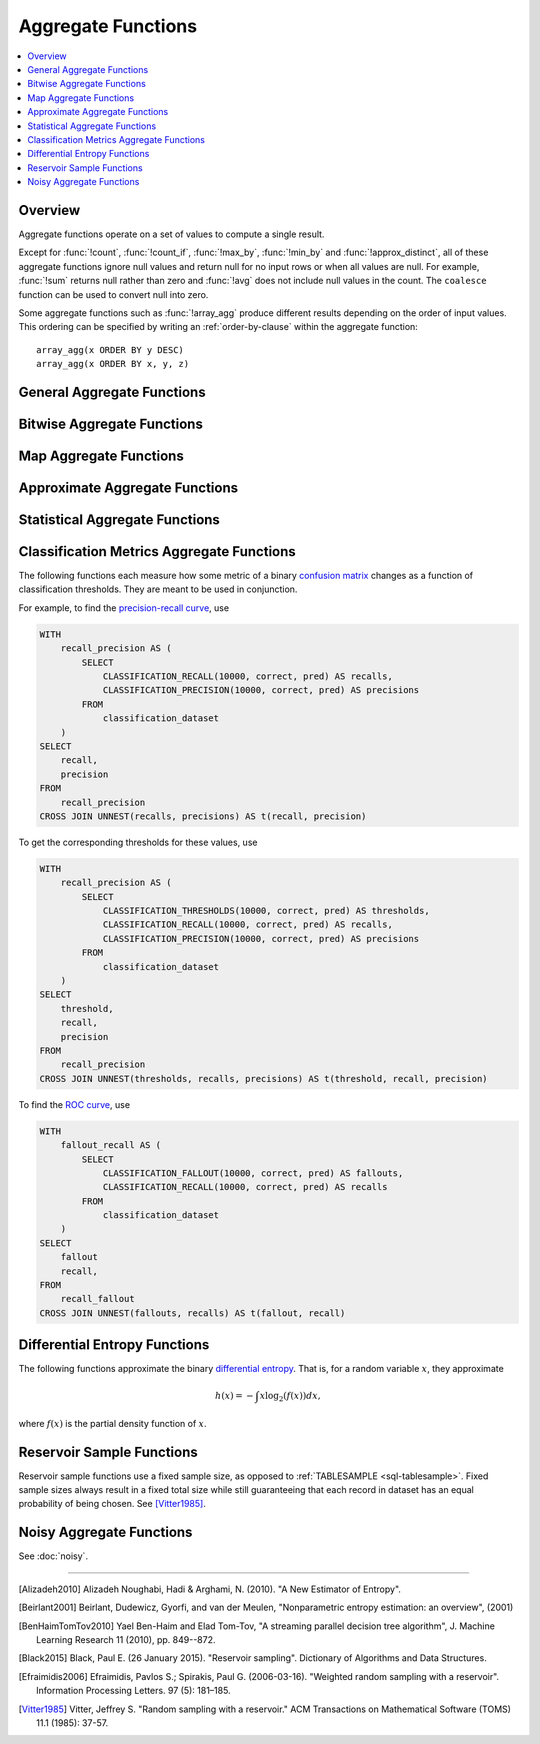 ===================
Aggregate Functions
===================

.. contents::
    :local:
    :backlinks: none
    :depth: 1

Overview
--------

Aggregate functions operate on a set of values to compute a single result.

Except for :func:`!count`, :func:`!count_if`, :func:`!max_by`, :func:`!min_by` and
:func:`!approx_distinct`, all of these aggregate functions ignore null values
and return null for no input rows or when all values are null. For example,
:func:`!sum` returns null rather than zero and :func:`!avg` does not include null
values in the count. The ``coalesce`` function can be used to convert null into
zero.

Some aggregate functions such as :func:`!array_agg` produce different results
depending on the order of input values. This ordering can be specified by writing
an :ref:`order-by-clause` within the aggregate function::

    array_agg(x ORDER BY y DESC)
    array_agg(x ORDER BY x, y, z)


General Aggregate Functions
---------------------------

.. function:: any_value(x) -> [same as input]

    This is an alias for :func:`!arbitrary`.
    ::

       SELECT any_value(t1.age),t1.gender
       FROM
       (
        SELECT *
        FROM
        (
            VALUES
                ('Alice', 30,'male'),
                ('Bob', 25,'male'),
                ('Charlie', 22,'female'),
                ('Lucy', 20,'female')
        ) AS t(name, age, gender)) t1
       group by t1.gender;
       --(22,female)
       --(30,male)

.. function:: arbitrary(x) -> [same as input]

    Returns an arbitrary non-null value of ``x``, if one exists.

.. function:: array_agg(x) -> array<[same as input]>

    Returns an array created from the input ``x`` elements.
    ::

        SELECT array_agg(name)
        FROM
        (
            VALUES
                ('Alice', 30,'male'),
                ('Bob', 25,'male'),
                ('Charlie', 22,'female'),
                ('Lucy', 20,'female')
        ) AS t(name, age, gender);
        --['Alice','Bob','Charlie','Lucy']

.. function:: avg(x) -> double

    Returns the average (arithmetic mean) of all input values.
    ::

       SELECT avg(age)
       FROM
       (
       	VALUES
           ('Alice', 30,'male'),
           ('Bob', 25,'male'),
           ('Charlie', 22,'female'),
           ('Lucy', 20,'female')
        ) AS t(name, age, gender);
        --(24.25)

.. function:: avg(time interval type) -> time interval type

    Returns the average interval length of all input values.
    ::

       SELECT avg(timediff)
       FROM
       (
       	VALUES
           (INTERVAL '10' DAY),
           (INTERVAL '20' DAY),
           (INTERVAL '30' DAY)
        ) AS t(timediff);
        --(20 00:00:00.000)//INTERVAL '20' DAY

.. function:: bool_and(boolean) -> boolean

    Returns ``TRUE`` if every input value is ``TRUE``, otherwise ``FALSE``.
    ::

       SELECT bool_and(true_or_false)
       FROM
       (
       	VALUES
           (true),
           (true),
           (false)
        ) AS t(true_or_false);
        --(false)

.. function:: bool_or(boolean) -> boolean

    Returns ``TRUE`` if any input value is ``TRUE``, otherwise ``FALSE``.
    ::

       SELECT bool_or(true_or_false)
       FROM
       (
       	VALUES
           (true),
           (true),
           (false)
        ) AS t(true_or_false);
        --(true)

.. function:: checksum(x) -> varbinary

    Returns an order-insensitive checksum of the given values.
    ::

       SELECT checksum(name)
       FROM
       (
       	VALUES
           ('Alice', 30,'male'),
           ('Bob', 25,'male'),
           ('Charlie', 22,'female'),
           ('Lucy', 20,'female')
        ) AS t(name, age, gender);
        --(C0ACD56CF866E759)//hex format

       SELECT checksum(name)
       FROM
       (
       	VALUES
           ('Alice', 30,'male'),
           ('Bob', 25,'male'),
           ('Lucy', 20,'female'),
           ('Charlie', 22,'female')
        ) AS t(name, age, gender);
        --(C0ACD56CF866E759)//hex format

.. function:: count(*) -> bigint

    Returns the number of input rows.
    ::

       SELECT count(*)
       FROM
       (
       	VALUES
           ('Alice', 30,'male'),
           ('Bob', 25,'male'),
           ('Charlie', 22,'female'),
           ('Lucy', 20,'female')
        ) AS t(name, age, gender);
        --(4)

       SELECT count(*)
       FROM
       (
       	VALUES
           ('Alice', 30,'male'),
           ('Bob', 25,'male'),
           ('Charlie', 22,'female'),
           ('Lucy', null,'female')
        ) AS t(name, age, gender);
        --(4)

.. function:: count(x) -> bigint

    Returns the number of non-null input values.
    ::

       SELECT count(age)
       FROM
       (
       	VALUES
           ('Alice', 30,'male'),
           ('Bob', 25,'male'),
           ('Charlie', 22,'female'),
           ('Lucy', 20,'female')
        ) AS t(name, age, gender);
        --(4)

       SELECT count(age)
       FROM
       (
       	VALUES
           ('Alice', 30,'male'),
           ('Bob', 25,'male'),
           ('Charlie', 22,'female'),
           ('Lucy', null,'female')
        ) AS t(name, age, gender);
        --(3)

.. function:: count_if(x) -> bigint

    Returns the number of ``TRUE`` input values.
    This function is equivalent to ``count(CASE WHEN x THEN 1 END)``.
    ::

        SELECT count_if(gender = 'female') AS female_count
        FROM (
        VALUES
            ('Alice', 30, 'female'),
            ('Bob', 25, 'male'),
            ('Lucy', 22, 'female')
        ) AS t(name, age, gender);
        --(2)

.. function:: every(boolean) -> boolean

    This is an alias for :func:`!bool_and`.

.. function:: geometric_mean(bigint) -> double
              geometric_mean(double) -> double
              geometric_mean(real) -> real

    Returns the `geometric mean <https://en.wikipedia.org/wiki/Geometric_mean>`_ of all input values.
    ::

        SELECT geometric_mean(age) AS geo_mean_age
        FROM (
            VALUES
                ('Alice', 30, 'female'),
                ('Bob', 25, 'male'),
                ('Lucy', 22, 'female'),
                ('Tom', 28, 'male')
        ) AS t(name, age, gender);
        --(26.07116834203365)

.. function:: max_by(x, y) -> [same as x]

    Returns the value of ``x`` associated with the maximum value of ``y`` over all input values.
    ::

        SELECT max_by(name, age) AS oldest_person
        FROM (
            VALUES
            ('Alice', 30),
            ('Bob', 25),
            ('Lucy', 22),
            ('Tom', 35)
        ) AS t(name, age);
        --(Tom)

.. function:: max_by(x, y, n) -> array<[same as x]>

    Returns ``n`` values of ``x`` associated with the ``n`` largest of all input values of ``y``
    in descending order of ``y``.
    ::

        SELECT max_by(name, age, 2) AS top_2_oldest
        FROM (
            VALUES
            ('Alice', 30),
            ('Bob', 25),
            ('Lucy', 22),
            ('Tom', 35),
            ('Jerry', 33)
        ) AS t(name, age);
        --[Tom,Jerry]

.. function:: min_by(x, y) -> [same as x]

    Returns the value of ``x`` associated with the minimum value of ``y`` over all input values.
    ::

        SELECT min_by(name, age) AS youngest_person
        FROM (
        VALUES
            ('Alice', 30),
            ('Bob', 25),
            ('Lucy', 22),
            ('Tom', 35)
        ) AS t(name, age);
        --(Lucy)

.. function:: min_by(x, y, n) -> array<[same as x]>

    Returns ``n`` values of ``x`` associated with the ``n`` smallest of all input values of ``y``
    in ascending order of ``y``.
    ::

        SELECT min_by(name, age,2) AS youngest_person
        FROM (
        VALUES
            ('Alice', 30),
            ('Bob', 25),
            ('Lucy', 22),
            ('Tom', 35)
        ) AS t(name, age);
        --[Lucy,Bob]

.. function:: max(x) -> [same as input]

    Returns the maximum value of all input values.
    ::

        SELECT max(age) AS max_age
        FROM (
        VALUES
            ('Alice', 30),
            ('Bob', 25),
            ('Lucy', 22),
            ('Tom', 35)
        ) AS t(name, age);
        --(35)

.. function:: max(x, n) -> array<[same as x]>

    Returns ``n`` largest values of all input values of ``x``.
    ::

        SELECT max(age, 3) AS top_3_ages
        FROM (
        VALUES
            ('Alice', 30),
            ('Bob', 25),
            ('Lucy', 22),
            ('Tom', 35),
            ('Jerry', 33)
        ) AS t(name, age);
        --[35,33,30]

.. function:: min(x) -> [same as input]

    Returns the minimum value of all input values.
    ::

        SELECT min(age) AS min_age
        FROM (
        VALUES
            ('Alice', 30),
            ('Bob', 25),
            ('Lucy', 22),
            ('Tom', 35)
        ) AS t(name, age);
        --(22)

.. function:: min(x, n) -> array<[same as x]>

    Returns ``n`` smallest values of all input values of ``x``.
    ::

        SELECT min(age, 3) AS bottom_3_ages
        FROM (
        VALUES
            ('Alice', 30),
            ('Bob', 25),
            ('Lucy', 22),
            ('Tom', 35),
            ('Jerry', 33)
        ) AS t(name, age);
        --[22,25,30]

.. function:: reduce_agg(inputValue T, initialState S, inputFunction(S,T,S), combineFunction(S,S,S)) -> S

    Reduces all input values into a single value. ``inputFunction`` will be invoked
    for each input value. In addition to taking the input value, ``inputFunction``
    takes the current state, initially ``initialState``, and returns the new state.
    ``combineFunction`` will be invoked to combine two states into a new state.
    The final state is returned. Throws an error if ``initialState`` is NULL.
    The behavior is undefined if ``inputFunction`` or ``combineFunction`` return a NULL.

    Take care when designing ``initialState``, ``inputFunction`` and ``combineFunction``.
    These must support evaluating aggregation in a distributed manner using partial
    aggregation on many nodes, followed by shuffle over group-by keys, followed by
    final aggregation. Consider all possible values of state to ensure that
    ``combineFunction`` is `commutative <https://en.wikipedia.org/wiki/Commutative_property>`_
    and `associative <https://en.wikipedia.org/wiki/Associative_property>`_
    operation with ``initialState`` as the
    `identity <https://en.wikipedia.org/wiki/Identity_element>`_ value.::

        combineFunction(s, initialState) = s for any s

        combineFunction(s1, s2) = combineFunction(s2, s1) for any s1 and s2

        combineFunction(s1, combineFunction(s2, s3)) = combineFunction(combineFunction(s1, s2), s3) for any s1, s2, s3

    In addition, make sure that the following holds for the inputFunction::

        inputFunction(inputFunction(initialState, x), y) = combineFunction(inputFunction(initialState, x), inputFunction(initialState, y)) for any x and y

    ::

        SELECT id, reduce_agg(value, 0, (a, b) -> a + b, (a, b) -> a + b)
        FROM (
            VALUES
                (1, 2),
                (1, 3),
                (1, 4),
                (2, 20),
                (2, 30),
                (2, 40)
        ) AS t(id, value)
        GROUP BY id;
        -- (1, 9)
        -- (2, 90)

        SELECT id, reduce_agg(value, 1, (a, b) -> a * b, (a, b) -> a * b)
        FROM (
            VALUES
                (1, 2),
                (1, 3),
                (1, 4),
                (2, 20),
                (2, 30),
                (2, 40)
        ) AS t(id, value)
        GROUP BY id;
        -- (1, 24)
        -- (2, 24000)

    The state type must be a boolean, integer, floating-point, or date/time/interval.

.. function:: set_agg(x) -> array<[same as input]>

    Returns an array created from the distinct input ``x`` elements.

    If the input includes ``NULL``, ``NULL`` will be included in the returned array.
    If the input includes arrays with ``NULL`` elements or rows with ``NULL`` fields, they will
    be included in the returned array.  This function uses ``IS DISTINCT FROM`` to determine
    distinctness. ::

        SELECT set_agg(x) FROM (VALUES(1), (2), (null), (2), (null)) t(x) -- ARRAY[1, 2, null]
        SELECT set_agg(x) FROM (VALUES(ROW(ROW(1, null))), ROW((ROW(2, 'a'))), ROW((ROW(1, null))), (null)) t(x) -- ARRAY[ROW(1, null), ROW(2, 'a'), null]


.. function:: set_union(array(T)) -> array(T)

    Returns an array of all the distinct values contained in each array of the input.

    When all inputs are ``NULL``, this function returns an empty array. If ``NULL`` is
    an element of one of the input arrays, ``NULL`` will be included in the returned array.
    If the input includes arrays with ``NULL`` elements or rows with ``NULL`` fields, they will
    be included in the returned array.  This function uses ``IS DISTINCT FROM`` to determine
    distinctness.

    Example::

        SELECT set_union(elements)
        FROM (
            VALUES
                ARRAY[1, 2, 3],
                ARRAY[2, 3, 4]
        ) AS t(elements);

    Returns ARRAY[1, 2, 3, 4]

.. function:: sum(x) -> [same as input]

    Returns the sum of all input values.

Bitwise Aggregate Functions
---------------------------

.. function:: bitwise_and_agg(x) -> bigint

    Returns the bitwise AND of all input values in 2's complement representation.
    ::

        SELECT bitwise_and_agg(flags) AS result
        FROM (
        VALUES
            (7),   -- 0b0111
            (3),   -- 0b0011
            (1)    -- 0b0001
        ) AS t(flags);
        --(1) //0b0001

.. function:: bitwise_or_agg(x) -> bigint

    Returns the bitwise OR of all input values in 2's complement representation.
    ::

        SELECT bitwise_or_agg(flags) AS result
        FROM (
        VALUES
            (7),   -- 0b0111
            (3),   -- 0b0011
            (1)    -- 0b0001
        ) AS t(flags);
        --(7) //0b0111

.. function:: bitwise_xor_agg(x) -> bigint

    Returns the bitwise XOR of all input values in 2's complement representation.
    ::

        SELECT bitwise_xor_agg(flags) AS result
        FROM (
        VALUES
            (7),   -- 0b0111
            (3),   -- 0b0011
            (1)    -- 0b0001
        ) AS t(flags);
        --(5) //0b0101

Map Aggregate Functions
-----------------------

.. function:: histogram(x) -> map(K,bigint)

    Returns a map containing the count of the number of times each input value occurs.
    ::

        SELECT histogram(age) AS age_histogram
        FROM (
        VALUES
            (30),
            (25),
            (30),
            (22),
            (25),
            (30)
        ) AS t(age);
        --{22->1, 25->2, 30->3}

.. function:: map_agg(key, value) -> map(K,V)

    Returns a map created from the input ``key`` / ``value`` pairs.
    ::

        SELECT map_agg(name, age) AS name_age_map
        FROM (
        VALUES
            ('Alice', 30),
            ('Bob', 25),
            ('Lucy', 22)
        ) AS t(name, age);
        --{Bob->25, Alice->30, Lucy->22}

.. function:: map_union(x(K,V)) -> map(K,V)

   Returns the union of all the input maps. If a key is found in multiple
   input maps, that key's value in the resulting map comes from an arbitrary input map.
   ::

        SELECT map_union(maps) AS merged_map
        FROM (
        VALUES
            (MAP(ARRAY['a', 'b'], ARRAY[1, 2])),
            (MAP(ARRAY['b', 'c'], ARRAY[3, 4])),
            (MAP(ARRAY['d'], ARRAY[5]))
        ) AS t(maps);
        --{a->1, b->2, c->4, d->5}

.. function:: map_union_sum(x(K,V)) -> map(K,V)

      Returns the union of all the input maps summing the values of matching keys in all
      the maps. All null values in the original maps are coalesced to 0.
      ::

            SELECT map_union_sum(maps) AS merged_sum_map
            FROM (
            VALUES
                (MAP(ARRAY['a', 'b'], ARRAY[1, 2])),
                (MAP(ARRAY['b', 'c'], ARRAY[3, 4])),
                (MAP(ARRAY['a', 'd'], ARRAY[5, 6]))
            ) AS t(maps);
            --{'a'->6,'b'->5,'c'->4,'d'->6}

.. function:: multimap_agg(key, value) -> map(K,array(V))

    Returns a multimap created from the input ``key`` / ``value`` pairs.
    Each key can be associated with multiple values.

    ::

        SELECT multimap_agg(name, age) AS name_age_multimap
        FROM (
        VALUES
            ('Alice', 30),
            ('Bob', 25),
            ('Alice', 32),
            ('Lucy', 22),
            ('Bob', 28)
        ) AS t(name, age);
        --{Bob->[25, 28], Alice->[30, 32], Lucy->[22]}

Approximate Aggregate Functions
-------------------------------

.. function:: approx_distinct(x) -> bigint

    Returns the approximate number of distinct input values.
    This function provides an approximation of ``count(DISTINCT x)``.
    Zero is returned if all input values are null.

    This function should produce a standard error of 2.3%, which is the
    standard deviation of the (approximately normal) error distribution over
    all possible sets. It does not guarantee an upper bound on the error for
    any specific input set.
    ::

        SELECT approx_distinct(name) AS distinct_names
        FROM (
        VALUES
            ('Alice'),
            ('Bob'),
            ('Alice'),
            ('Lucy'),
            ('Bob'),
            ('Tom')
        ) AS t(name);
        --(4)

.. function:: approx_distinct(x, e) -> bigint

    Returns the approximate number of distinct input values.
    This function provides an approximation of ``count(DISTINCT x)``.
    Zero is returned if all input values are null.

    This function should produce a standard error of no more than ``e``, which
    is the standard deviation of the (approximately normal) error distribution
    over all possible sets. It does not guarantee an upper bound on the error
    for any specific input set. The current implementation of this function
    requires that ``e`` be in the range of ``[0.0040625, 0.26000]``.
    ::

        SELECT approx_distinct(gender, 0.01) AS estimated_distinct_gender
        FROM (
        VALUES 
            ('Alice', 30, 'female'),
            ('Bob', 25, 'male'),
            ('Lucy', 22, 'female'),
            ('Tom', 40, 'male'),
            ('Amy', 35, 'female')
        ) AS t(name, age, gender);
        --(2)

.. function:: approx_percentile(x, percentage) -> [same as x]

    Returns the approximate percentile for all input values of ``x`` at the
    given ``percentage``. The value of ``percentage`` must be between zero and
    one and must be constant for all input rows.
    ::

        SELECT approx_percentile(age, 0.5) AS median_age
        FROM (
        VALUES
            (30),
            (25),
            (22),
            (35),
            (33),
            (28)
        ) AS t(age);
        --(30)

.. function:: approx_percentile(x, percentage, accuracy) -> [same as x]

    As ``approx_percentile(x, percentage)``, but with a maximum rank error of
    ``accuracy``. The value of ``accuracy`` must be between zero and one
    (exclusive) and must be constant for all input rows. Note that a lower
    "accuracy" is really a lower error threshold, and thus more accurate. The
    default accuracy is ``0.01``.
    ::

        SELECT approx_percentile(age, 0.5, 0.9) AS median_age
        FROM (
        VALUES
            (30),
            (25),
            (22),
            (35),
            (33),
            (28)
        ) AS t(age);
        --(30)

.. function:: approx_percentile(x, percentages) -> array<[same as x]>

    Returns the approximate percentile for all input values of ``x`` at each of
    the specified percentages. Each element of the ``percentages`` array must be
    between zero and one, and the array must be constant for all input rows.
    ::

        SELECT approx_percentile(age, ARRAY[0.25, 0.5, 0.75]) AS percentiles
        FROM (
        VALUES
            (22),
            (25),
            (28),
            (30),
            (33),
            (35)
        ) AS t(age);
        --[25,30,33]

.. function:: approx_percentile(x, percentages, accuracy) -> array<[same as x]>

    As ``approx_percentile(x, percentages)``, but with a maximum rank error of
    ``accuracy``.
    ::

        SELECT approx_percentile(age, ARRAY[0.25, 0.5, 0.75], 0.9) AS percentiles
        FROM (
        VALUES
            (22),
            (25),
            (28),
            (30),
            (33),
            (35)
        ) AS t(age);
        --[25,30,33]

.. function:: approx_percentile(x, w, percentage) -> [same as x]

    Returns the approximate weighed percentile for all input values of ``x``
    using the per-item weight ``w`` at the percentage ``p``. The weight must be
    an integer value of at least one. It is effectively a replication count for
    the value ``x`` in the percentile set. The value of ``p`` must be between
    zero and one and must be constant for all input rows.
    ::

        SELECT approx_percentile(age, weight, 0.5) AS weighted_median
        FROM (
        VALUES
            (22, 1),
            (25, 2),
            (28, 1),
            (30, 3),
            (33, 1),
            (35, 2)
        ) AS t(age, weight);
        --(30)

.. function:: approx_percentile(x, w, percentage, accuracy) -> [same as x]

    As ``approx_percentile(x, w, percentage)``, but with a maximum rank error of
    ``accuracy``.
    ::

        SELECT approx_percentile(age, weight, 0.5, 0.9) AS weighted_median
        FROM (
        VALUES
            (22, 1),
            (25, 2),
            (28, 1),
            (30, 3),
            (33, 1),
            (35, 2)
        ) AS t(age, weight);
        --(30)

.. function:: approx_percentile(x, w, percentages) -> array<[same as x]>

    Returns the approximate weighed percentile for all input values of ``x``
    using the per-item weight ``w`` at each of the given percentages specified
    in the array. The weight must be an integer value of at least one. It is
    effectively a replication count for the value ``x`` in the percentile set.
    Each element of the array must be between zero and one, and the array must
    be constant for all input rows.
    ::

        SELECT approx_percentile(age, weight, ARRAY[0.25, 0.5, 0.75]) AS weighted_percentiles
        FROM (
        VALUES
            (22, 1),
            (25, 2),
            (28, 1),
            (30, 3),
            (33, 1),
            (35, 2)
        ) AS t(age, weight);
        -[25,30,33]

.. function:: approx_percentile(x, w, percentages, accuracy) -> array<[same as x]>

    As ``approx_percentile(x, w, percentages)``, but with a maximum rank error of
    ``accuracy``.
    ::

        SELECT approx_percentile(age, weight, ARRAY[0.25, 0.5, 0.75],0.9) AS weighted_percentiles
        FROM (
        VALUES
            (22, 1),
            (25, 2),
            (28, 1),
            (30, 3),
            (33, 1),
            (35, 2)
        ) AS t(age, weight);
        -[25,30,33]

.. function:: approx_set(x) -> HyperLogLog
    :noindex:

    See :doc:`hyperloglog`.
    ::

        SELECT approx_set(user_id) AS hll_data
        FROM (
        VALUES
            (1001),
            (1002),
            (1003),
            (1001),
            (1004)
        ) AS t(user_id);
        --(020C0400401E4D1D4081707280E083BD444759E9)//hex format

.. function:: merge(x) -> HyperLogLog
    :noindex:

    See :doc:`hyperloglog`.
    ::

        WITH hll_data AS (
        SELECT region, approx_set(user_id) AS hll
        FROM (
            VALUES
            ('east', 1),
            ('east', 2),
            ('west', 2),
            ('west', 3),
            ('west', 4)
        ) AS t(region, user_id)
        GROUP BY region
        )
        SELECT cardinality(merge(hll)) AS total_unique_users
        FROM hll_data;
        --(4)

.. function:: khyperloglog_agg(x) -> KHyperLogLog
    :noindex:

    See :doc:`khyperloglog`.
    ::

        SELECT cardinality(khyperloglog_agg(user_id)) AS approx_distinct_users
        FROM (
        VALUES (101), (102), (103), (101), (104)
        ) AS t(user_id);
        --(4)

.. function:: merge(qdigest(T)) -> qdigest(T)
    :noindex:

    See :doc:`qdigest`.

.. function:: qdigest_agg(x) -> qdigest<[same as x]>
    :noindex:

    See :doc:`qdigest`.

.. function:: qdigest_agg(x, w) -> qdigest<[same as x]>
    :noindex:

    See :doc:`qdigest`.

.. function:: qdigest_agg(x, w, accuracy) -> qdigest<[same as x]>
    :noindex:

    See :doc:`qdigest`.

.. function:: numeric_histogram(buckets, value, weight) -> map<double, double>

    Computes an approximate histogram with up to ``buckets`` number of buckets
    for all ``value``\ s with a per-item weight of ``weight``.  The keys of the
    returned map are roughly the center of the bin, and the entry is the total
    weight of the bin.  The algorithm is based loosely on [BenHaimTomTov2010]_.

    ``buckets`` must be a ``bigint``. ``value`` and ``weight`` must be numeric.
    ::

        SELECT numeric_histogram(3, v, 1.0)
        FROM (
         VALUES (10),
                (15),
                (20),
                (25),
                (30)
        ) AS t(v);
        --{30.0->1.0, 22.5->2.0, 12.5->2.0}

.. function:: numeric_histogram(buckets, value) -> map<double, double>

    Computes an approximate histogram with up to ``buckets`` number of buckets
    for all ``value``\ s. This function is equivalent to the variant of
    :func:`!numeric_histogram` that takes a ``weight``, with a per-item weight of ``1``.
    In this case, the total weight in the returned map is the count of items in the bin.
    ::

        SELECT numeric_histogram(3, v)
        FROM (
        VALUES (10.0), (15.0), (20.0), (25.0), (30.0)
        ) AS t(v);
        --{30.0->1.0, 22.5->2.0, 12.5->2.0}

Statistical Aggregate Functions
-------------------------------

.. function:: corr(y, x) -> double

    Returns correlation coefficient of input values.
    ::

        SELECT corr(score, study_hours)
        FROM (
        VALUES 
            (85, 2),
            (90, 3),
            (95, 4),
            (70, 1),
            (80, 2)
        ) AS t(score, study_hours);
        --(0.95751756)

.. function:: covar_pop(y, x) -> double

    Returns the population covariance of input values.
    ::

        SELECT covar_pop(score, study_hours)
        FROM (
        VALUES 
            (85, 2),
            (90, 3),
            (95, 4),
            (70, 1),
            (80, 2)
        ) AS t(score, study_hours);
        --(8.4)

.. function:: covar_samp(y, x) -> double

    Returns the sample covariance of input values.
    ::

        SELECT covar_samp(score, hours)
        FROM (
        VALUES 
            (85, 2),
            (90, 3),
            (95, 4),
            (70, 1),
            (80, 2)
        ) AS t(score, hours);
        --(10.5)

.. function:: entropy(c) -> double

    Returns the log-2 entropy of count input-values.

    .. math::

        \mathrm{entropy}(c) = \sum_i \left[ {c_i \over \sum_j [c_j]} \log_2\left({\sum_j [c_j] \over c_i}\right) \right].

    ``c`` must be a ``bigint`` column of non-negative values.

    The function ignores any ``NULL`` count. If the sum of non-``NULL`` counts is 0,
    it returns 0.
    ::

        SELECT entropy(category)
        FROM (
        VALUES 
            (1),
            (1),
            (2),
            (1),
            (2)
        ) AS t(category);
        --(2.2359263506290326)

.. function:: kurtosis(x) -> double

    Returns the excess kurtosis of all input values. Unbiased estimate using
    the following expression:

    .. math::

        \mathrm{kurtosis}(x) = {n(n+1) \over (n-1)(n-2)(n-3)} { \sum[(x_i-\mu)^4] \over \sigma^4} -3{ (n-1)^2 \over (n-2)(n-3) }

    where :math:`\mu` is the mean, and :math:`\sigma` is the standard deviation.
    ::

        SELECT kurtosis(salary)
        FROM (
        VALUES (1000),
                (1200),
                (1100),
                (1500),
                (900),
                (2500)
        ) AS t(salary);
        --(3.549458572481891)

.. function:: regr_intercept(y, x) -> double

    Returns linear regression intercept of input values. ``y`` is the dependent
    value. ``x`` is the independent value.
    ::

        SELECT regr_intercept(salary, age)
        FROM (
        VALUES 
            (25, 3000),
            (30, 4000),
            (35, 5000),
            (40, 6000)
        ) AS t(age, salary);
        --(-2000)

.. function:: regr_slope(y, x) -> double

    Returns linear regression slope of input values. ``y`` is the dependent
    value. ``x`` is the independent value.
    ::

        SELECT regr_slope(salary, age)
        FROM (
        VALUES 
            (25, 3000),
            (30, 4000),
            (35, 5000),
            (40, 6000)
        ) AS t(age, salary);
        --(200)

.. function:: regr_avgx(y, x) -> double

    Returns the average of the independent value in a group. ``y`` is the dependent
    value. ``x`` is the independent value.
    ::

        SELECT regr_avgx(salary, age)
        FROM (
        VALUES 
            (25, 3000),
            (30, 4000),
            (35, 5000),
            (NULL, 6000),
            (40, NULL)
        ) AS t(age, salary);
        --(30)

.. function:: regr_avgy(y, x) -> double

    Returns the average of the dependent value in a group. ``y`` is the dependent
    value. ``x`` is the independent value.
    ::

        SELECT regr_avgy(salary, age)
        FROM (
        VALUES 
            (25, 3000),
            (30, 4000),
            (35, 5000),
            (NULL, 6000),
            (40, NULL)
        ) AS t(age, salary);
        --(4000)

.. function:: regr_count(y, x) -> double

    Returns the number of non-null pairs of input values. ``y`` is the dependent
    value. ``x`` is the independent value.
    ::

        SELECT regr_count(salary, age)
        FROM (
        VALUES 
            (25, 3000),
            (30, 4000),
            (35, 5000),
            (NULL, 6000),
            (40, NULL)
        ) AS t(age, salary);
        --(3)


.. function:: regr_r2(y, x) -> double

    Returns the coefficient of determination of the linear regression. ``y`` is the dependent
    value. ``x`` is the independent value.
    ::

        SELECT regr_r2(salary, age)
        FROM (
        VALUES 
            (25, 3000),
            (30, 4000),
            (35, 5000),
            (NULL, 6000),
            (40, NULL)
        ) AS t(age, salary);
        --(1)

.. function:: regr_sxy(y, x) -> double

    Returns the sum of the product of the dependent and independent values in a group. ``y`` is the dependent
    value. ``x`` is the independent value.
    ::

        SELECT regr_sxy(salary, age)
        FROM (
        VALUES 
            (25, 3000),
            (30, 4000),
            (35, 5000),
            (NULL, 6000),
            (40, NULL)
        ) AS t(age, salary);
        --(10000)

.. function:: regr_syy(y, x) -> double

    Returns the sum of the squares of the dependent values in a group. ``y`` is the dependent
    value. ``x`` is the independent value.
    ::

        SELECT regr_syy(salary, age)
        FROM (
        VALUES 
            (25, 3000),
            (30, 4000),
            (35, 5000),
            (NULL, 6000),
            (40, NULL)
        ) AS t(age, salary);
        --(2000000)

.. function:: regr_sxx(y, x) -> double

    Returns the sum of the squares of the independent values in a group. ``y`` is the dependent
    value. ``x`` is the independent value.
    ::

        SELECT regr_sxx(salary, age)
        FROM (
        VALUES 
            (25, 3000),
            (30, 4000),
            (35, 5000),
            (NULL, 6000),
            (40, NULL)
        ) AS t(age, salary);
        --(50)

.. function:: skewness(x) -> double

    Returns the skewness of all input values.
    ::

        SELECT skewness(salary)
        FROM (
        VALUES 
            (3000),
            (4000),
            (5000),
            (6000),
            (10000)
        ) AS t(salary);
        --(0.8978957037987336)

.. function:: stddev(x) -> double

    This is an alias for :func:`!stddev_samp`.
    ::

        SELECT stddev(salary)
        FROM (
        VALUES 
            (3000),
            (4000),
            (5000),
            (6000),
            (7000)
        ) AS t(salary);
        --(1581.1388300841897)

.. function:: stddev_pop(x) -> double

    Returns the population standard deviation of all input values.
    ::

        SELECT stddev_pop(salary)
        FROM (
        VALUES 
            (3000),
            (4000),
            (5000),
            (6000),
            (7000)
        ) AS t(salary);
        --(1414.213562373095)

.. function:: stddev_samp(x) -> double

    Returns the sample standard deviation of all input values.
    ::

        SELECT stddev_samp(salary)
        FROM (
        VALUES 
            (3000),
            (4000),
            (5000),
            (6000),
            (7000)
        ) AS t(salary);
        --(1581.1388300841897)

.. function:: variance(x) -> double

    This is an alias for :func:`!var_samp`.
    ::

        SELECT variance(salary)
        FROM (
        VALUES 
            (3000),
            (4000),
            (5000),
            (6000),
            (7000)
        ) AS t(salary);
        --(2500000.0)

.. function:: var_pop(x) -> double

    Returns the population variance of all input values.
    ::

        SELECT var_pop(salary)
        FROM (
        VALUES 
            (3000),
            (4000),
            (5000),
            (6000),
            (7000)
        ) AS t(salary);
        --(2000000.0)

.. function:: var_samp(x) -> double

    Returns the sample variance of all input values.
    ::

        SELECT var_samp(salary)
        FROM (
        VALUES 
            (3000),
            (4000),
            (5000),
            (6000),
            (7000)
        ) AS t(salary);
        --(2500000.0)

Classification Metrics Aggregate Functions
------------------------------------------

The following functions each measure how some metric of a binary
`confusion matrix <https://en.wikipedia.org/wiki/Confusion_matrix>`_ changes as a function of
classification thresholds. They are meant to be used in conjunction.

For example, to find the `precision-recall curve <https://en.wikipedia.org/wiki/Precision_and_recall>`_, use

.. code-block:: none

    WITH
        recall_precision AS (
            SELECT
                CLASSIFICATION_RECALL(10000, correct, pred) AS recalls,
                CLASSIFICATION_PRECISION(10000, correct, pred) AS precisions
            FROM
                classification_dataset
        )
    SELECT
        recall,
        precision
    FROM
        recall_precision
    CROSS JOIN UNNEST(recalls, precisions) AS t(recall, precision)

To get the corresponding thresholds for these values, use

.. code-block:: none

    WITH
        recall_precision AS (
            SELECT
                CLASSIFICATION_THRESHOLDS(10000, correct, pred) AS thresholds,
                CLASSIFICATION_RECALL(10000, correct, pred) AS recalls,
                CLASSIFICATION_PRECISION(10000, correct, pred) AS precisions
            FROM
                classification_dataset
        )
    SELECT
        threshold,
        recall,
        precision
    FROM
        recall_precision
    CROSS JOIN UNNEST(thresholds, recalls, precisions) AS t(threshold, recall, precision)

To find the `ROC curve <https://en.wikipedia.org/wiki/Receiver_operating_characteristic>`_, use

.. code-block:: none

    WITH
        fallout_recall AS (
            SELECT
                CLASSIFICATION_FALLOUT(10000, correct, pred) AS fallouts,
                CLASSIFICATION_RECALL(10000, correct, pred) AS recalls
            FROM
                classification_dataset
        )
    SELECT
        fallout
        recall,
    FROM
        recall_fallout
    CROSS JOIN UNNEST(fallouts, recalls) AS t(fallout, recall)


.. function:: classification_miss_rate(buckets, y, x, weight) -> array<double>

    Computes the miss-rate with up to ``buckets`` number of buckets. Returns
    an array of miss-rate values.

    ``y`` should be a boolean outcome value; ``x`` should be predictions, each
    between 0 and 1; ``weight`` should be non-negative values, indicating the weight of the instance.

    The
    `miss-rate <https://en.wikipedia.org/wiki/Type_I_and_type_II_errors#False_positive_and_false_negative_rates>`_
    is defined as a sequence whose :math:`j`-th entry is

    .. math ::

        {
            \sum_{i \;|\; x_i \leq t_j \bigwedge y_i = 1} \left[ w_i \right]
            \over
            \sum_{i \;|\; x_i \leq t_j \bigwedge y_i = 1} \left[ w_i \right]
            +
            \sum_{i \;|\; x_i > t_j \bigwedge y_i = 1} \left[ w_i \right]
        },

    where :math:`t_j` is the :math:`j`-th smallest threshold,
    and :math:`y_i`, :math:`x_i`, and :math:`w_i` are the :math:`i`-th
    entries of ``y``, ``x``, and ``weight``, respectively.

.. function:: classification_miss_rate(buckets, y, x) -> array<double>

    This function is equivalent to the variant of
    :func:`!classification_miss_rate` that takes a ``weight``, with a per-item weight of ``1``.

.. function:: classification_fall_out(buckets, y, x, weight) -> array<double>

    Computes the fall-out with up to ``buckets`` number of buckets. Returns
    an array of fall-out values.

    ``y`` should be a boolean outcome value; ``x`` should be predictions, each
    between 0 and 1; ``weight`` should be non-negative values, indicating the weight of the instance.

    The
    `fall-out <https://en.wikipedia.org/wiki/Information_retrieval#Fall-out>`_
    is defined as a sequence whose :math:`j`-th entry is

    .. math ::

        {
            \sum_{i \;|\; x_i > t_j \bigwedge y_i = 0} \left[ w_i \right]
            \over
            \sum_{i \;|\; y_i = 0} \left[ w_i \right]
        },

    where :math:`t_j` is the :math:`j`-th smallest threshold,
    and :math:`y_i`, :math:`x_i`, and :math:`w_i` are the :math:`i`-th
    entries of ``y``, ``x``, and ``weight``, respectively.

.. function:: classification_fall_out(buckets, y, x) -> array<double>

    This function is equivalent to the variant of
    :func:`!classification_fall_out` that takes a ``weight``, with a per-item weight of ``1``.

.. function:: classification_precision(buckets, y, x, weight) -> array<double>

    Computes the precision with up to ``buckets`` number of buckets. Returns
    an array of precision values.

    ``y`` should be a boolean outcome value; ``x`` should be predictions, each
    between 0 and 1; ``weight`` should be non-negative values, indicating the weight of the instance.

    The
    `precision <https://en.wikipedia.org/wiki/Positive_and_negative_predictive_values>`_
    is defined as a sequence whose :math:`j`-th entry is

    .. math ::

        {
            \sum_{i \;|\; x_i > t_j \bigwedge y_i = 1} \left[ w_i \right]
            \over
            \sum_{i \;|\; x_i > t_j} \left[ w_i \right]
        },

    where :math:`t_j` is the :math:`j`-th smallest threshold,
    and :math:`y_i`, :math:`x_i`, and :math:`w_i` are the :math:`i`-th
    entries of ``y``, ``x``, and ``weight``, respectively.

.. function:: classification_precision(buckets, y, x) -> array<double>

    This function is equivalent to the variant of
    :func:`!classification_precision` that takes a ``weight``, with a per-item weight of ``1``.

.. function:: classification_recall(buckets, y, x, weight) -> array<double>

    Computes the recall with up to ``buckets`` number of buckets. Returns
    an array of recall values.

    ``y`` should be a boolean outcome value; ``x`` should be predictions, each
    between 0 and 1; ``weight`` should be non-negative values, indicating the weight of the instance.

    The
    `recall <https://en.wikipedia.org/wiki/Precision_and_recall#Recall>`_
    is defined as a sequence whose :math:`j`-th entry is

    .. math ::

        {
            \sum_{i \;|\; x_i > t_j \bigwedge y_i = 1} \left[ w_i \right]
            \over
            \sum_{i \;|\; y_i = 1} \left[ w_i \right]
        },

    where :math:`t_j` is the :math:`j`-th smallest threshold,
    and :math:`y_i`, :math:`x_i`, and :math:`w_i` are the :math:`i`-th
    entries of ``y``, ``x``, and ``weight``, respectively.

.. function:: classification_recall(buckets, y, x) -> array<double>

    This function is equivalent to the variant of
    :func:`!classification_recall` that takes a ``weight``, with a per-item weight of ``1``.

.. function:: classification_thresholds(buckets, y, x) -> array<double>

    Computes the thresholds with up to ``buckets`` number of buckets. Returns
    an array of threshold values.

    ``y`` should be a boolean outcome value; ``x`` should be predictions, each
    between 0 and 1.

    The thresholds are defined as a sequence whose :math:`j`-th entry is the :math:`j`-th smallest threshold.


Differential Entropy Functions
-------------------------------

The following functions approximate the binary `differential entropy <https://en.wikipedia.org/wiki/Differential_entropy>`_.
That is, for a random variable :math:`x`, they approximate

.. math ::

    h(x) = - \int x \log_2\left(f(x)\right) dx,

where :math:`f(x)` is the partial density function of :math:`x`.

.. function:: differential_entropy(sample_size, x)

    Returns the approximate log-2 differential entropy from a random variable's sample outcomes. The function internally
    creates a reservoir (see [Black2015]_), then calculates the
    entropy from the sample results by approximating the derivative of the cumulative distribution
    (see [Alizadeh2010]_).

    ``sample_size`` (``long``) is the maximal number of reservoir samples.

    ``x`` (``double``) is the samples.

    For example, to find the differential entropy of ``x`` of ``data`` using 1000000 reservoir samples, use

    .. code-block:: none

        SELECT
            differential_entropy(1000000, x)
        FROM
            data

    .. note::

        If :math:`x` has a known lower and upper bound,
        prefer the versions taking ``(bucket_count, x, 1.0, "fixed_histogram_mle", min, max)``,
        or ``(bucket_count, x, 1.0, "fixed_histogram_jacknife", min, max)``,
        as they have better convergence.

.. function:: differential_entropy(sample_size, x, weight)

    Returns the approximate log-2 differential entropy from a random variable's sample outcomes. The function
    internally creates a weighted reservoir (see [Efraimidis2006]_), then calculates the
    entropy from the sample results by approximating the derivative of the cumulative distribution
    (see [Alizadeh2010]_).

    ``sample_size`` is the maximal number of reservoir samples.

    ``x`` (``double``) is the samples.

    ``weight`` (``double``) is a non-negative double value indicating the weight of the sample.

    For example, to find the differential entropy of ``x`` with weights ``weight`` of ``data``
    using 1000000 reservoir samples, use

    .. code-block:: none

         SELECT
             differential_entropy(1000000, x, weight)
         FROM
             data

    .. note::

        If :math:`x` has a known lower and upper bound,
        prefer the versions taking ``(bucket_count, x, weight, "fixed_histogram_mle", min, max)``,
        or ``(bucket_count, x, weight, "fixed_histogram_jacknife", min, max)``,
        as they have better convergence.

.. function:: differential_entropy(bucket_count, x, weight, method, min, max) -> double

    Returns the approximate log-2 differential entropy from a random variable's sample outcomes. The function
    internally creates a conceptual histogram of the sample values, calculates the counts, and
    then approximates the entropy using maximum likelihood with or without Jacknife
    correction, based on the ``method`` parameter. If Jacknife correction (see [Beirlant2001]_) is used, the
    estimate is

    .. math ::

        n H(x) - (n - 1) \sum_{i = 1}^n H\left(x_{(i)}\right)

    where :math:`n` is the length of the sequence, and :math:`x_{(i)}` is the sequence with the :math:`i`-th element
    removed.

    ``bucket_count`` (``long``) determines the number of histogram buckets.

    ``x`` (``double``) is the samples.

    ``method`` (``varchar``) is either ``'fixed_histogram_mle'`` (for the maximum likelihood estimate)
    or ``'fixed_histogram_jacknife'`` (for the jacknife-corrected maximum likelihood estimate).

    ``min`` and ``max`` (both ``double``) are the minimal and maximal values, respectively;
    the function will throw if there is an input outside this range.

    ``weight`` (``double``) is the weight of the sample, and must be non-negative.

    For example, to find the differential entropy of ``x``, each between ``0.0`` and ``1.0``,
    with weights 1.0 of ``data`` using 1000000 bins and jacknife estimates, use

    .. code-block:: none

         SELECT
             differential_entropy(1000000, x, 1.0, 'fixed_histogram_jacknife', 0.0, 1.0)
         FROM
             data

    To find the differential entropy of ``x``, each between ``-2.0`` and ``2.0``,
    with weights ``weight`` of ``data`` using 1000000 buckets and maximum-likelihood estimates, use

    .. code-block:: none

        SELECT
            differential_entropy(1000000, x, weight, 'fixed_histogram_mle', -2.0, 2.0)
        FROM
            data

    .. note::

        If :math:`x` doesn't have known lower and upper bounds, prefer the versions taking ``(sample_size, x)``
        (unweighted case) or ``(sample_size, x, weight)`` (weighted case), as they use reservoir
        sampling which doesn't require a known range for samples.

        Otherwise, if the number of distinct weights is low,
        especially if the number of samples is low, consider using the version taking
        ``(bucket_count, x, weight, "fixed_histogram_jacknife", min, max)``, as jacknife bias correction,
        is better than maximum likelihood estimation. However, if the number of distinct weights is high,
        consider using the version taking ``(bucket_count, x, weight, "fixed_histogram_mle", min, max)``,
        as this will reduce memory and running time.

.. function:: approx_most_frequent(buckets, value, capacity) -> map<[same as value], bigint>

    Computes the top frequent values up to ``buckets`` elements approximately.
    Approximate estimation of the function enables us to pick up the frequent
    values with less memory. Larger ``capacity`` improves the accuracy of
    underlying algorithm with sacrificing the memory capacity. The returned
    value is a map containing the top elements with corresponding estimated
    frequency.

    The error of the function depends on the permutation of the values and its
    cardinality. We can set the capacity same as the cardinality of the
    underlying data to achieve the least error.

    ``buckets`` and ``capacity`` must be ``bigint``. ``value`` can be numeric
    or string type.

    The function uses the stream summary data structure proposed in the paper
    `Efficient computation of frequent and top-k elements in data streams <https://www.cse.ust.hk/~raywong/comp5331/References/EfficientComputationOfFrequentAndTop-kElementsInDataStreams.pdf>`_ by A.Metwally, D.Agrawal and A.Abbadi.

Reservoir Sample Functions
-------------------------------

Reservoir sample functions use a fixed sample size, as opposed to
:ref:`TABLESAMPLE <sql-tablesample>`. Fixed sample sizes always result in a
fixed total size while still guaranteeing that each record in dataset has an
equal probability of being chosen. See [Vitter1985]_.

.. function:: reservoir_sample(initial_sample: array(T), initial_processed_count: bigint, values_to_sample: T, desired_sample_size: int) -> row(processed_count: bigint, sample: array(T))

    Computes a new reservoir sample given:
    
    - ``initial_sample``: an initial sample array, or ``NULL`` if creating a new
      sample.
    - ``initial_processed_count``: the number of records processed to generate
      the initial sample array. This should be 0 or ``NULL`` if
      ``initital_sample`` is ``NULL``.
    - ``values_to_sample``: the column to sample from.
    - ``desired_sample_size``: the size of reservoir sample.

    The function outputs a single row type with two columns:

    #. Processed count: The total number of rows the function sampled
       from. It includes the total from the ``initial_processed_count``,
       if provided.

    #. Reservoir sample: An array with length equivalent to the minimum of
       ``desired_sample_size`` and the number of values in the
       ``values_to_sample`` argument.
    

    .. code-block:: sql

        WITH result as (
            SELECT
                reservoir_sample(NULL, 0, col, 5) as reservoir
            FROM (
                VALUES
                1, 2, 3, 4, 5, 6, 7, 8, 9, 0
            ) as t(col)
        )
        SELECT 
            reservoir.processed_count, reservoir.sample
        FROM result;

    .. code-block:: none

         processed_count |     sample
        -----------------+-----------------
                      10 | [1, 2, 8, 4, 5]

    To merge older samples with new data, supply valid arguments to the
    ``initial_sample`` argument and ``initial_processed_count`` arguments.

    .. code-block:: sql

        WITH initial_sample as (
            SELECT
                reservoir_sample(NULL, 0, col, 3) as reservoir
            FROM (
                VALUES
                0, 1, 2, 3, 4
            ) as t(col)
        ),
        new_sample as (
            SELECT
                reservoir_sample(
                    (SELECT reservoir.sample FROM initial_sample), 
                    (SELECT reservoir.processed_count FROM initial_sample), 
                    col, 
                    3
                ) as result
            FROM (
                VALUES
                5, 6, 7, 8, 9
            ) as t(col)
        )
        SELECT 
            result.processed_count, result.sample
        FROM new_sample;

    .. code-block:: none

         processed_count |  sample
        -----------------+-----------
                      10 | [8, 3, 2]

    To sample an entire row of a table, use a ``ROW`` type input with 
    each subfield corresponding to the columns of the source table.

    .. code-block:: sql

        WITH result as (
            SELECT
                reservoir_sample(NULL, 0, CAST(row(idx, val) AS row(idx int, val varchar)), 2) as reservoir
            FROM (
                VALUES
                (1, 'a'), (2, 'b'), (3, 'c'), (4, 'd'), (5, 'e')
            ) as t(idx, val)
        )
        SELECT 
            reservoir.processed_count, reservoir.sample
        FROM result;

    .. code-block:: none

         processed_count |              sample
        -----------------+----------------------------------
                       5 | [{idx=1, val=a}, {idx=5, val=e}]


Noisy Aggregate Functions
-------------------------

See :doc:`noisy`.


---------------------------

.. [Alizadeh2010] Alizadeh Noughabi, Hadi & Arghami, N. (2010). "A New Estimator of Entropy".

.. [Beirlant2001] Beirlant, Dudewicz, Gyorfi, and van der Meulen,
    "Nonparametric entropy estimation: an overview", (2001)

.. [BenHaimTomTov2010] Yael Ben-Haim and Elad Tom-Tov, "A streaming parallel decision tree algorithm",
    J. Machine Learning Research 11 (2010), pp. 849--872.

.. [Black2015] Black, Paul E. (26 January 2015). "Reservoir sampling". Dictionary of Algorithms and Data Structures.

.. [Efraimidis2006] Efraimidis, Pavlos S.; Spirakis, Paul G. (2006-03-16). "Weighted random sampling with a reservoir".
    Information Processing Letters. 97 (5): 181–185.

.. [Vitter1985] Vitter, Jeffrey S. "Random sampling with a reservoir." ACM Transactions on Mathematical Software (TOMS) 11.1 (1985): 37-57.
